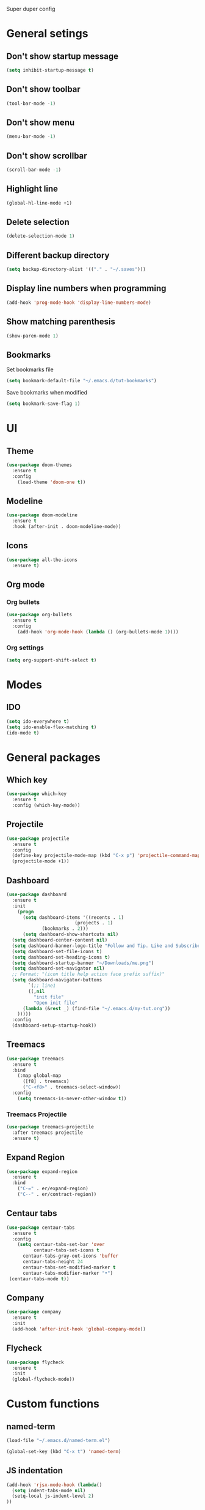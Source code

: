 Super duper config

* General setings

** Don't show startup message
   #+BEGIN_SRC emacs-lisp
   (setq inhibit-startup-message t)
   #+END_SRC

** Don't show toolbar
   #+BEGIN_SRC emacs-lisp
   (tool-bar-mode -1)
   #+END_SRC

** Don't show menu
   #+BEGIN_SRC emacs-lisp
   (menu-bar-mode -1)
   #+END_SRC

** Don't show scrollbar
   #+BEGIN_SRC emacs-lisp
   (scroll-bar-mode -1)
   #+END_SRC

** Highlight line
   #+BEGIN_SRC emacs-lisp
   (global-hl-line-mode +1)
   #+END_SRC

** Delete selection
   #+BEGIN_SRC emacs-lisp
   (delete-selection-mode 1)
   #+END_SRC

** Different backup directory
   #+BEGIN_SRC emacs-lisp
   (setq backup-directory-alist '(("." . "~/.saves")))
   #+END_SRC

** Display line numbers when programming
   #+BEGIN_SRC emacs-lisp
   (add-hook 'prog-mode-hook 'display-line-numbers-mode)
   #+END_SRC

** Show matching parenthesis
   #+BEGIN_SRC emacs-lisp
   (show-paren-mode 1)
   #+END_SRC

** Bookmarks
   Set bookmarks file
   #+BEGIN_SRC emacs-lisp
   (setq bookmark-default-file "~/.emacs.d/tut-bookmarks")
   #+END_SRC

   Save bookmarks when modified
   #+BEGIN_SRC emacs-lisp
   (setq bookmark-save-flag 1)
   #+END_SRC

* UI

** Theme
   #+BEGIN_SRC emacs-lisp
   (use-package doom-themes
     :ensure t
     :config
       (load-theme 'doom-one t))
   #+END_SRC

** Modeline
   #+BEGIN_SRC emacs-lisp
   (use-package doom-modeline
     :ensure t
     :hook (after-init . doom-modeline-mode))
   #+END_SRC

** Icons
   #+BEGIN_SRC emacs-lisp
   (use-package all-the-icons
     :ensure t)
   #+END_SRC

** Org mode

*** Org bullets
    #+BEGIN_SRC emacs-lisp
    (use-package org-bullets
      :ensure t
      :config
        (add-hook 'org-mode-hook (lambda () (org-bullets-mode 1))))
    #+END_SRC

*** Org settings
    #+BEGIN_SRC emacs-lisp
    (setq org-support-shift-select t)
    #+END_SRC

* Modes
** IDO
   #+BEGIN_SRC emacs-lisp
   (setq ido-everywhere t)
   (setq ido-enable-flex-matching t)
   (ido-mode t)
   #+END_SRC

* General packages

** Which key
   #+BEGIN_SRC emacs-lisp
   (use-package which-key
     :ensure t
     :config (which-key-mode))
   #+END_SRC

** Projectile
   #+BEGIN_SRC emacs-lisp
   (use-package projectile
     :ensure t
     :config
     (define-key projectile-mode-map (kbd "C-x p") 'projectile-command-map)
     (projectile-mode +1))
   #+END_SRC

** Dashboard
   #+BEGIN_SRC emacs-lisp
   (use-package dashboard
     :ensure t
     :init
       (progn
         (setq dashboard-items '((recents . 1)
	                        (projects . 1)
				(bookmarks . 2)))
         (setq dashboard-show-shortcuts nil)
	 (setq dashboard-center-content nil)
	 (setq dashboard-banner-logo-title "Follow and Tip. Like and Subscribe")
	 (setq dashboard-set-file-icons t)
	 (setq dashboard-set-heading-icons t)
	 (setq dashboard-startup-banner "~/Downloads/me.png")
	 (setq dashboard-set-navigator nil)
	 ;; Format: "(icon title help action face prefix suffix)"
	 (setq dashboard-navigator-buttons
           `(;; line1
           ((,nil
             "init file"
             "Open init file"
	     (lambda (&rest _) (find-file "~/.emacs.d/my-tut.org"))
	   )))))
     :config
     (dashboard-setup-startup-hook))
   #+END_SRC

** Treemacs
   #+BEGIN_SRC emacs-lisp
   (use-package treemacs
     :ensure t
     :bind
       (:map global-map
         ([f8] . treemacs)
         ("C-<f8>" . treemacs-select-window))
     :config
       (setq treemacs-is-never-other-window t))
   #+END_SRC

*** Treemacs Projectile
    #+BEGIN_SRC emacs-lisp
    (use-package treemacs-projectile
      :after treemacs projectile
      :ensure t)
    #+END_SRC

** Expand Region
   #+BEGIN_SRC emacs-lisp
   (use-package expand-region
     :ensure t
     :bind
       ("C-=" . er/expand-region)
       ("C--" . er/contract-region))
   #+END_SRC

** Centaur tabs
   #+BEGIN_SRC emacs-lisp
   (use-package centaur-tabs
     :ensure t
     :config
       (setq centaur-tabs-set-bar 'over
             centaur-tabs-set-icons t
	     centaur-tabs-gray-out-icons 'buffer
	     centaur-tabs-height 24
	     centaur-tabs-set-modified-marker t
	     centaur-tabs-modifier-marker "•")
	(centaur-tabs-mode t))
   #+END_SRC

** Company
   #+BEGIN_SRC emacs-lisp
     (use-package company
       :ensure t
       :init
       (add-hook 'after-init-hook 'global-company-mode))
   #+END_SRC

** Flycheck
   #+BEGIN_SRC emacs-lisp
     (use-package flycheck
       :ensure t
       :init
       (global-flycheck-mode))
   #+END_SRC

* Custom functions

** named-term
   #+BEGIN_SRC emacs-lisp
   (load-file "~/.emacs.d/named-term.el")

   (global-set-key (kbd "C-x t") 'named-term)
   #+END_SRC

** JS indentation
   #+BEGIN_SRC emacs-lisp
   (add-hook 'rjsx-mode-hook (lambda()
     (setq indent-tabs-mode nil)
     (setq-local js-indent-level 2)
   ))
   #+END_SRC

* JavaScript

** RJSX mode
   #+BEGIN_SRC emacs-lisp
    (use-package rjsx-mode
      :ensure t
      :mode "\\.js\\'")
   #+END_SRC

** Tide
   #+BEGIN_SRC emacs-lisp
     (defun setup-tide-mode()
       "Setup function for tide."
       (interactive)
       (tide-setup)
       (flycheck-mode +1)
       (setq flycheck-check-syntax-automatically '(save mode-enabled))
       (tide-hl-identifier-mode +1)
       (company-mode +1))

     (use-package tide
       :ensure t
       :after (rjsx-mode company flycheck)
       :hook (rjsx-mode . setup-tide-mode))
   #+END_SRC

** Prettier
   #+BEGIN_SRC emacs-lisp
     (use-package prettier-js
       :ensure t
       :after (rjsx-mode)
       :hook (rjsx-mode . prettier-js-mode))
   #+END_SRC


